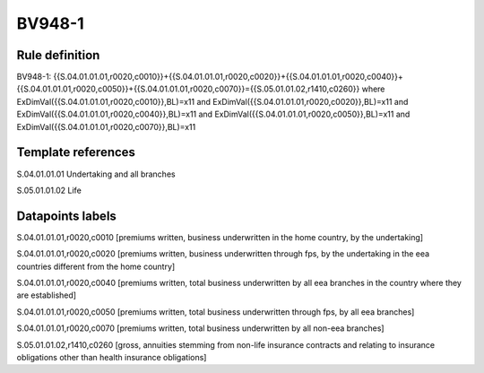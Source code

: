 =======
BV948-1
=======

Rule definition
---------------

BV948-1: {{S.04.01.01.01,r0020,c0010}}+{{S.04.01.01.01,r0020,c0020}}+{{S.04.01.01.01,r0020,c0040}}+{{S.04.01.01.01,r0020,c0050}}+{{S.04.01.01.01,r0020,c0070}}={{S.05.01.01.02,r1410,c0260}} where ExDimVal({{S.04.01.01.01,r0020,c0010}},BL)=x11 and ExDimVal({{S.04.01.01.01,r0020,c0020}},BL)=x11 and ExDimVal({{S.04.01.01.01,r0020,c0040}},BL)=x11 and ExDimVal({{S.04.01.01.01,r0020,c0050}},BL)=x11 and ExDimVal({{S.04.01.01.01,r0020,c0070}},BL)=x11


Template references
-------------------

S.04.01.01.01 Undertaking and all branches

S.05.01.01.02 Life


Datapoints labels
-----------------

S.04.01.01.01,r0020,c0010 [premiums written, business underwritten in the home country, by the undertaking]

S.04.01.01.01,r0020,c0020 [premiums written, business underwritten through fps, by the undertaking in the eea countries different from the home country]

S.04.01.01.01,r0020,c0040 [premiums written, total business underwritten by all eea branches in the country where they are established]

S.04.01.01.01,r0020,c0050 [premiums written, total business underwritten through fps, by all eea branches]

S.04.01.01.01,r0020,c0070 [premiums written, total business underwritten by all non-eea branches]

S.05.01.01.02,r1410,c0260 [gross, annuities stemming from non-life insurance contracts and relating to insurance obligations other than health insurance obligations]




